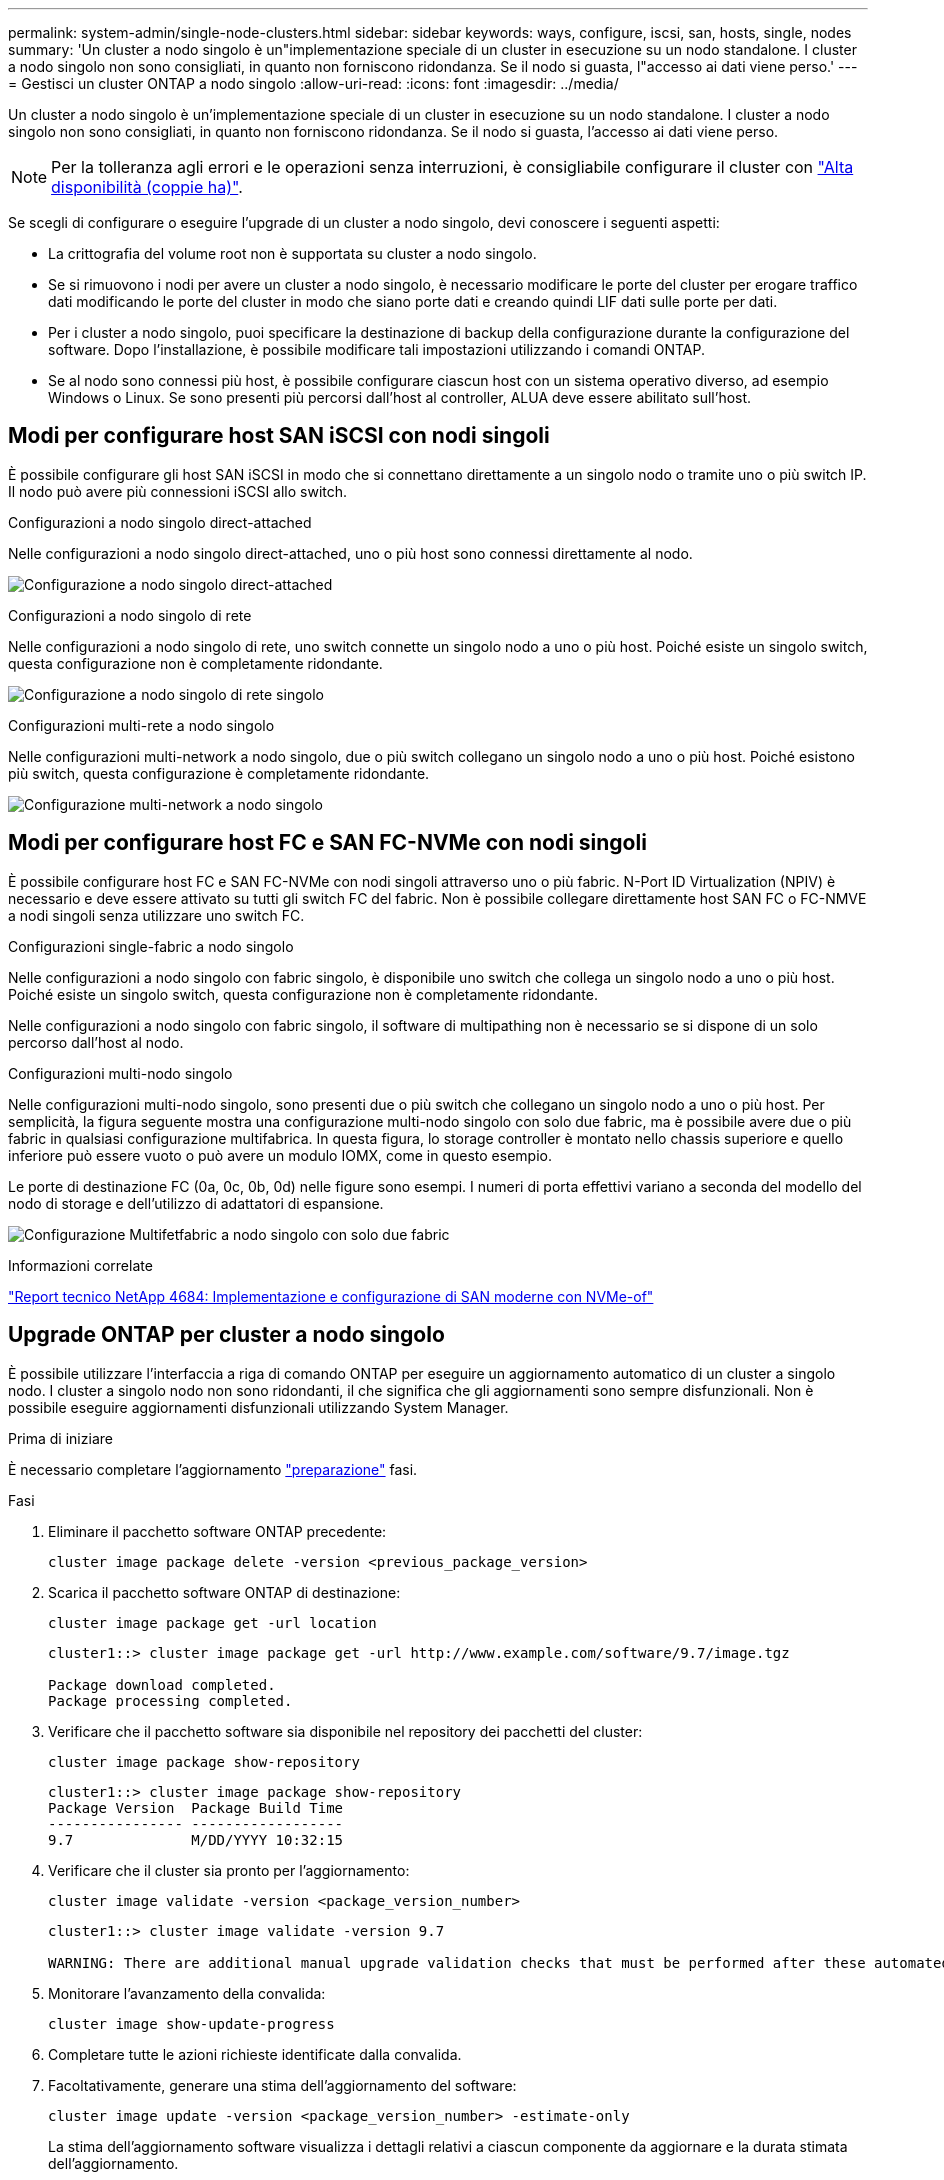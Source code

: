 ---
permalink: system-admin/single-node-clusters.html 
sidebar: sidebar 
keywords: ways, configure, iscsi, san, hosts, single, nodes 
summary: 'Un cluster a nodo singolo è un"implementazione speciale di un cluster in esecuzione su un nodo standalone.  I cluster a nodo singolo non sono consigliati, in quanto non forniscono ridondanza.  Se il nodo si guasta, l"accesso ai dati viene perso.' 
---
= Gestisci un cluster ONTAP a nodo singolo
:allow-uri-read: 
:icons: font
:imagesdir: ../media/


[role="lead"]
Un cluster a nodo singolo è un'implementazione speciale di un cluster in esecuzione su un nodo standalone.  I cluster a nodo singolo non sono consigliati, in quanto non forniscono ridondanza.  Se il nodo si guasta, l'accesso ai dati viene perso.

[NOTE]
====
Per la tolleranza agli errori e le operazioni senza interruzioni, è consigliabile configurare il cluster con link:../concepts/high-availability-pairs-concept.html["Alta disponibilità (coppie ha)"].

====
Se scegli di configurare o eseguire l'upgrade di un cluster a nodo singolo, devi conoscere i seguenti aspetti:

* La crittografia del volume root non è supportata su cluster a nodo singolo.
* Se si rimuovono i nodi per avere un cluster a nodo singolo, è necessario modificare le porte del cluster per erogare traffico dati modificando le porte del cluster in modo che siano porte dati e creando quindi LIF dati sulle porte per dati.
* Per i cluster a nodo singolo, puoi specificare la destinazione di backup della configurazione durante la configurazione del software. Dopo l'installazione, è possibile modificare tali impostazioni utilizzando i comandi ONTAP.
* Se al nodo sono connessi più host, è possibile configurare ciascun host con un sistema operativo diverso, ad esempio Windows o Linux. Se sono presenti più percorsi dall'host al controller, ALUA deve essere abilitato sull'host.




== Modi per configurare host SAN iSCSI con nodi singoli

È possibile configurare gli host SAN iSCSI in modo che si connettano direttamente a un singolo nodo o tramite uno o più switch IP. Il nodo può avere più connessioni iSCSI allo switch.

.Configurazioni a nodo singolo direct-attached
Nelle configurazioni a nodo singolo direct-attached, uno o più host sono connessi direttamente al nodo.

image:scrn_en_drw_fc-302020-direct-sing-on.png["Configurazione a nodo singolo direct-attached"]

.Configurazioni a nodo singolo di rete
Nelle configurazioni a nodo singolo di rete, uno switch connette un singolo nodo a uno o più host. Poiché esiste un singolo switch, questa configurazione non è completamente ridondante.

image:r-oc-set-iscsi-singlenetwork-singlenode.png["Configurazione a nodo singolo di rete singolo"]

.Configurazioni multi-rete a nodo singolo
Nelle configurazioni multi-network a nodo singolo, due o più switch collegano un singolo nodo a uno o più host. Poiché esistono più switch, questa configurazione è completamente ridondante.

image:scrn-en-drw-iscsi-multinw-singlen.png["Configurazione multi-network a nodo singolo"]



== Modi per configurare host FC e SAN FC-NVMe con nodi singoli

È possibile configurare host FC e SAN FC-NVMe con nodi singoli attraverso uno o più fabric. N-Port ID Virtualization (NPIV) è necessario e deve essere attivato su tutti gli switch FC del fabric. Non è possibile collegare direttamente host SAN FC o FC-NMVE a nodi singoli senza utilizzare uno switch FC.

.Configurazioni single-fabric a nodo singolo
Nelle configurazioni a nodo singolo con fabric singolo, è disponibile uno switch che collega un singolo nodo a uno o più host. Poiché esiste un singolo switch, questa configurazione non è completamente ridondante.

Nelle configurazioni a nodo singolo con fabric singolo, il software di multipathing non è necessario se si dispone di un solo percorso dall'host al nodo.

.Configurazioni multi-nodo singolo
Nelle configurazioni multi-nodo singolo, sono presenti due o più switch che collegano un singolo nodo a uno o più host. Per semplicità, la figura seguente mostra una configurazione multi-nodo singolo con solo due fabric, ma è possibile avere due o più fabric in qualsiasi configurazione multifabrica. In questa figura, lo storage controller è montato nello chassis superiore e quello inferiore può essere vuoto o può avere un modulo IOMX, come in questo esempio.

Le porte di destinazione FC (0a, 0c, 0b, 0d) nelle figure sono esempi. I numeri di porta effettivi variano a seconda del modello del nodo di storage e dell'utilizzo di adattatori di espansione.

image:scrn_en_drw_fc-62xx-multi-singlecontroller.png["Configurazione Multifetfabric a nodo singolo con solo due fabric"]

.Informazioni correlate
https://www.netapp.com/pdf.html?item=/media/10681-tr4684pdf.pdf["Report tecnico NetApp 4684: Implementazione e configurazione di SAN moderne con NVMe-of"^]



== Upgrade ONTAP per cluster a nodo singolo

È possibile utilizzare l'interfaccia a riga di comando ONTAP per eseguire un aggiornamento automatico di un cluster a singolo nodo. I cluster a singolo nodo non sono ridondanti, il che significa che gli aggiornamenti sono sempre disfunzionali. Non è possibile eseguire aggiornamenti disfunzionali utilizzando System Manager.

.Prima di iniziare
È necessario completare l'aggiornamento link:../upgrade/prepare.html["preparazione"] fasi.

.Fasi
. Eliminare il pacchetto software ONTAP precedente:
+
[source, cli]
----
cluster image package delete -version <previous_package_version>
----
. Scarica il pacchetto software ONTAP di destinazione:
+
[source, cli]
----
cluster image package get -url location
----
+
[listing]
----
cluster1::> cluster image package get -url http://www.example.com/software/9.7/image.tgz

Package download completed.
Package processing completed.
----
. Verificare che il pacchetto software sia disponibile nel repository dei pacchetti del cluster:
+
[source, cli]
----
cluster image package show-repository
----
+
[listing]
----
cluster1::> cluster image package show-repository
Package Version  Package Build Time
---------------- ------------------
9.7              M/DD/YYYY 10:32:15
----
. Verificare che il cluster sia pronto per l'aggiornamento:
+
[source, cli]
----
cluster image validate -version <package_version_number>
----
+
[listing]
----
cluster1::> cluster image validate -version 9.7

WARNING: There are additional manual upgrade validation checks that must be performed after these automated validation checks have completed...
----
. Monitorare l'avanzamento della convalida:
+
[source, cli]
----
cluster image show-update-progress
----
. Completare tutte le azioni richieste identificate dalla convalida.
. Facoltativamente, generare una stima dell'aggiornamento del software:
+
[source, cli]
----
cluster image update -version <package_version_number> -estimate-only
----
+
La stima dell'aggiornamento software visualizza i dettagli relativi a ciascun componente da aggiornare e la durata stimata dell'aggiornamento.

. Eseguire l'aggiornamento del software:
+
[source, cli]
----
cluster image update -version <package_version_number>
----
+

NOTE: Se si verifica un problema, l'aggiornamento viene messo in pausa e richiede di intraprendere un'azione correttiva. È possibile utilizzare il comando show-update-progress dell'immagine del cluster per visualizzare i dettagli relativi a eventuali problemi e allo stato di avanzamento dell'aggiornamento. Dopo aver corretto il problema, è possibile riprendere l'aggiornamento utilizzando il comando resume-update dell'immagine del cluster.

. Visualizzare l'avanzamento dell'aggiornamento del cluster:
+
[source, cli]
----
cluster image show-update-progress
----
+
Il nodo viene riavviato come parte dell'aggiornamento e non è possibile accedervi durante il riavvio.

. Attivare una notifica:
+
[source, cli]
----
autosupport invoke -node * -type all -message "Finishing_Upgrade"
----
+
Se il cluster non è configurato per l'invio di messaggi, una copia della notifica viene salvata localmente.


